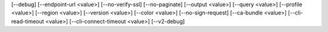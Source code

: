[--debug]
[--endpoint-url <value>]
[--no-verify-ssl]
[--no-paginate]
[--output <value>]
[--query <value>]
[--profile <value>]
[--region <value>]
[--version <value>]
[--color <value>]
[--no-sign-request]
[--ca-bundle <value>]
[--cli-read-timeout <value>]
[--cli-connect-timeout <value>]
[--v2-debug]
